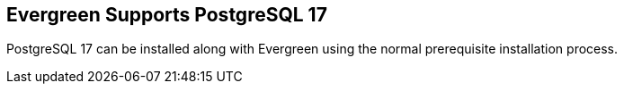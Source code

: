 == Evergreen Supports PostgreSQL 17 ==

PostgreSQL 17 can be installed along with Evergreen using the normal
prerequisite installation process.
